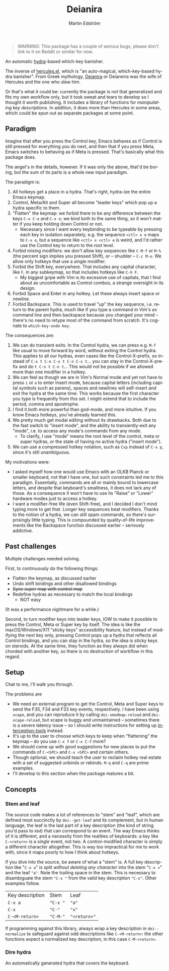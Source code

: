 # -*- org-export-with-smart-quotes: nil; -*-
#+TITLE: Deianira
#+AUTHOR: Martin Edström
#+EMAIL: meedstrom@teknik.io
#+LANGUAGE: en

# FIXME: make a small picture
# #+ATTR_HTML: :width 200 :align right
# [[file:Deianera.jpg]]

#+begin_quote
WARNING: This package has a couple of serious bugs, please don't link to it on Reddit or similar for now.
#+end_quote

An automatic [[https://github.com/abo-abo/hydra][hydra]]-based which-key banisher.

The inverse of [[https://gitlab.com/jjzmajic/hercules.el][hercules.el]], which is "an auto-magical, which-key-based hydra banisher".  From Greek mythology, [[https://en.wikipedia.org/wiki/Deianira][Deianira]] or Deianeira was the wife of Hercules and the one who slew him.

Or that's what it could be: currently the package is not that generalized and fits my own workflow only, but it took sweat and tears to develop so I thought it worth publishing.  It includes a library of functions for [[Stem and leaf][manipulating key descriptions]]. In addition, it does more than Hercules in some areas, which could be spun out as separate packages at some point.

** Paradigm

Imagine that after you press the Control key, Emacs behaves as if Control is still pressed for everything you do next, and then that if you press Meta, Emacs switches to behaving as if Meta is pressed.  That's basically what this package does.

The angel's in the details, however.  If it was only the above, that'd be boring, but the sum of its parts is a whole new input paradigm.

The paradigm is:

1. All hotkeys get a place in a hydra.  That's right, hydra-ize the entire Emacs keymap.
2. Control, Meta/Alt and Super all become "leader keys" which pop up a hydra specific to them.
3. "Flatten" the keymap: we forbid there to be any difference between the keys ~C-x C-e~ and ~C-x e~; we bind both to the same thing, so it won't matter if you keep holding down Control or not.
   - Necessary since I want every keybinding to be typeable by pressing each key in isolation separately, e.g. the sequence ~<ctl> x e~ maps to ~C-x e~, but a sequence like ~<ctl> x <ctl> e~ is weird, and I'd rather use the Control key to return to the root level.
4. Forbid mixing modifiers: we don't allow key sequences like ~C-M-f~ or ~M-%~ (the percent sign implies you pressed Shift), or -- shudder --  ~C-c M-o~.  We allow only hotkeys that use a single modifier.
5. Forbid the Shift key, everywhere.  That includes any capital character, like ~F~, in any subkeymap, so that includes hotkeys like ~C-h F~.
   - My biggest gripe with Vim is its excessive use of capitals, that I find about as uncomfortable as Control combos, a strange oversight in its design.
6. Forbid Space and Enter in any hotkey.  Let these always insert space or newline.
7. Forbid Backspace.  This is used to travel "up" the key sequence, i.e. return to the parent hydra, much like if you type a command in Vim's /ex/ command line and then backspace because you changed your mind -- there's no need to retype most of the command from scratch.  It's cognate to =which-key-undo-key=.

The consequences are:

1. We can do transient exits.  In the Control hydra, we can press e.g. ~M-f~ like usual to move forward by word, without exiting the Control hydra.  This applies to all our hydras, even cases like the Control-X-prefix, so instead of ~C-x t C-n C-x t C-n C-x t~...  you can stay in the Control-X-prefix and do ~t C-n t C-n t~... This would not be possible if we allowed more than one modifier in a hotkey.
2. We can feel as though we are in Vim's Normal mode and yet not have to press =i= or =a= to enter Insert mode, because capital letters (including capital symbols such as parens), spaces and newlines will self-insert and exit the hydra at the same time.  This works because the first character you type is frequently from this set.  I might extend that to include the period, comma and apostrophe.
3. I find it both more powerful than god-mode, and more intuitive. If you know Emacs hotkeys, you've already learned this.
4. We pretty much get modal editing without its drawbacks.  Both due to the fast switch to "insert mode", and the ability to transiently-exit any "mode", i.e. to access any mode's commands from any mode.
   - To clarify, I use "mode" means the root level of the control, meta or super hydras, or the state of having no active hydra ("insert mode").
5. We can use a compressed hotkey notation, such as =Cxp= instead of =C-x p=, since it's still unambiguous.

My motivations were:

- I asked myself how one would use Emacs with an OLKB Planck or smaller keyboard, not that I have one, but such constraints led me to this paradigm.  Essentially, commands are all or mainly bound to lowercase letters, and despite that keyboard's smallness, it does not lack any of those.  As a consequence it won't have to use its "Raise" or "Lower" hardware modes just to access a hotkey.
- I want a modifier-free life (even Shift-free), and I decided I don't mind typing more to get that.  Longer key sequences beat modifiers.  Thanks to the notion of a hydra, we can still spam commands, so there's surprisingly little typing.  This is compounded by quality-of-life improvements like the Backspace function discussed earlier -- seriously addictive.

** Past challenges

Multiple challenges needed solving.

First, to continuously do the following things:
- Flatten the keymap, as discussed earlier
- Undo shift bindings and other disallowed bindings
- +Sync super map with control map+
- Redefine hydras as necessary to match the local bindings
  + NOT easy

(It was a performance nightmare for a while.)

Second, to turn modifier keys into leader keys, IOW to make it possible to press the Control, Meta or Super key by itself.  The idea is like the macOS/Windows/X11 "sticky keys" accessibility feature, but instead of modifying the next key only, pressing Control pops up a hydra that reflects all Control bindings, and you can stay in the hydra, so the idea is sticky keys on steroids.  At the same time, they function as they always did when chorded with another key, so there is no destruction of workflow in this regard.

** Setup

Chat to me, I'll walk you through.

The problems are
- We need an external program to get the Control, Meta and Super keys to send the F35, F34 and F33 key events, respectively.  I have been using =xcape=, and you can reproduce it by calling =dei-xmodmap-reload= and =dei-xcape-reload=, but xcape is buggy and unmaintained -- sometimes there is a severe latency issue -- so I should write instructions for setting up [[https://gitlab.com/interception/linux/plugins/dual-function-keys][interception-tools]] instead.
- It's up to the user to choose which keys to keep when "flattening" the keymap -- do you use ~C-x f~ or ~C-x C-f~ more?
- We should come up with good suggestions for new places to put the commands of ~C-<SPC>~ and ~C-x <SPC>~ and certain others.
- Though optional, we should teach the user to reclaim hotkey real estate with a set of suggested unbinds or rebinds. ~M-q~ and ~C-q~ are prime examples.
- I'll develop to this section when the package matures a bit.

** Concepts
*** Stem and leaf

The source code makes a lot of references to "stem" and "leaf", which are defined most succinctly by =dei--get-leaf= and its complement, but in human language, the leaf is the last part of a key description (the kind of string you'd pass to =kbd=) that can correspond to an event.  The way Emacs thinks of it is different, and a necessity from the realities of keyboards: a key like ~C-<return>~ is a /single/ event, not two.  A control-modified character is simply a different character altogether.  This is way too impractical for me to work with, since it maps poorly to how I think about hotkeys.

If you dive into the source, be aware of what a "stem" is.  A full key description like "=C-x a=" is split /without deleting any character/ into the stem "=C-x ==" and the leaf ="a"=. Note the trailing space in the stem.  This is necessary to disambiguate the stem ="C-x "= from the valid key description ="C-x"=.  Other examples follow.

| Key description | Stem   | Leaf       |
| =C-x a=           | ="C-x "= | ="a"=        |
| =C-x=             | ="C-"=   | ="x"=        |
| =C-<M-return>=    | ="C-M-"= | ="<return>"= |

If programming against this library, always wrap a key description in =dei--normalize= to safeguard against odd descriptions like =C-<M-return>=: the other functions expect a normalized key description, in this case =C-M-<return>=.
*** Dire hydra
An automatically generated hydra that covers the keyboard.
